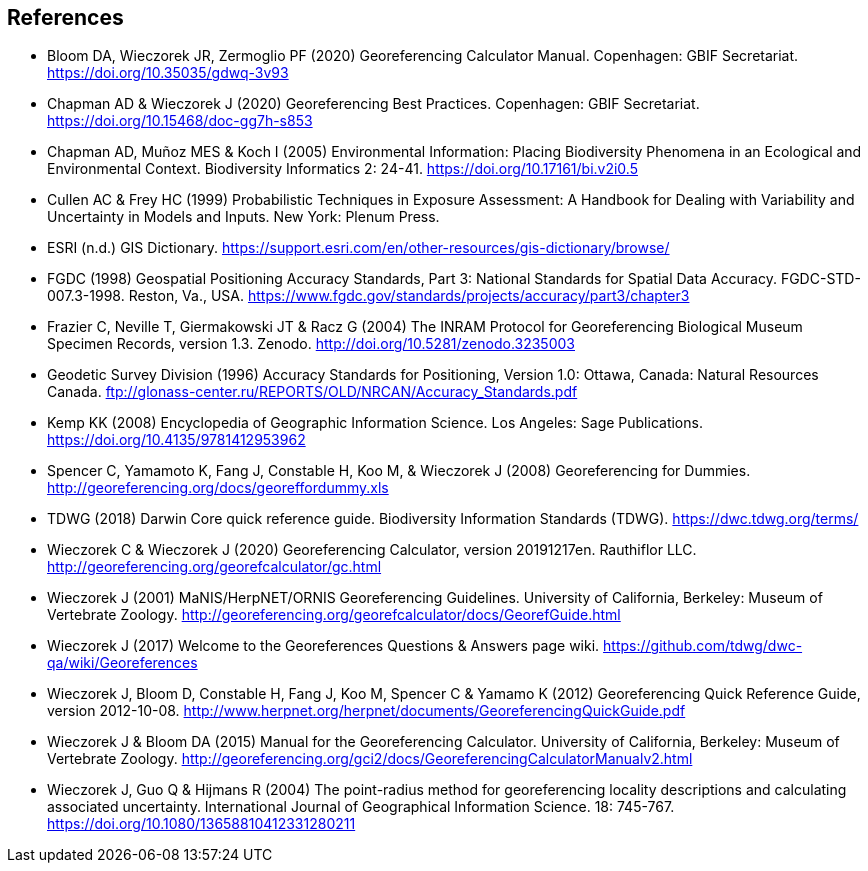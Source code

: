 [bibliography]
== References

- Bloom DA, Wieczorek JR, Zermoglio PF (2020) Georeferencing Calculator Manual. Copenhagen: GBIF Secretariat. https://doi.org/10.35035/gdwq-3v93

- Chapman AD & Wieczorek J (2020) Georeferencing Best Practices. Copenhagen: GBIF Secretariat. https://doi.org/10.15468/doc-gg7h-s853

- Chapman AD, Muñoz MES & Koch I (2005) Environmental Information: Placing Biodiversity Phenomena in an Ecological and Environmental Context. Biodiversity Informatics 2: 24-41. https://doi.org/10.17161/bi.v2i0.5

- [[cullen]]Cullen AC & Frey HC (1999) Probabilistic Techniques in Exposure Assessment: A Handbook for Dealing with Variability and Uncertainty in Models and Inputs. New York: Plenum Press.

- ESRI (n.d.) GIS Dictionary. https://support.esri.com/en/other-resources/gis-dictionary/browse/

- FGDC (1998) Geospatial Positioning Accuracy Standards, Part 3: National Standards for Spatial Data Accuracy. FGDC-STD-007.3-1998. Reston, Va., USA. https://www.fgdc.gov/standards/projects/accuracy/part3/chapter3

- Frazier C, Neville T, Giermakowski JT & Racz G (2004) The INRAM Protocol for Georeferencing Biological Museum Specimen Records, version 1.3. Zenodo. http://doi.org/10.5281/zenodo.3235003

- Geodetic Survey Division (1996) Accuracy Standards for Positioning, Version 1.0: Ottawa, Canada: Natural Resources Canada. ftp://glonass-center.ru/REPORTS/OLD/NRCAN/Accuracy_Standards.pdf

- Kemp KK (2008) Encyclopedia of Geographic Information Science. Los Angeles: Sage Publications. https://doi.org/10.4135/9781412953962

- Spencer C, Yamamoto K, Fang J, Constable H, Koo M, & Wieczorek J (2008) Georeferencing for Dummies. http://georeferencing.org/docs/georeffordummy.xls

- TDWG (2018) Darwin Core quick reference guide. Biodiversity Information Standards (TDWG). https://dwc.tdwg.org/terms/

- Wieczorek C & Wieczorek J (2020) Georeferencing Calculator, version 20191217en. Rauthiflor LLC. http://georeferencing.org/georefcalculator/gc.html

- Wieczorek J (2001) MaNIS/HerpNET/ORNIS Georeferencing Guidelines. University of California, Berkeley: Museum of Vertebrate Zoology. http://georeferencing.org/georefcalculator/docs/GeorefGuide.html

- Wieczorek J (2017) Welcome to the Georeferences Questions & Answers page wiki. https://github.com/tdwg/dwc-qa/wiki/Georeferences

- Wieczorek J, Bloom D, Constable H, Fang J, Koo M, Spencer C & Yamamo K (2012) Georeferencing Quick Reference Guide, version 2012-10-08. http://www.herpnet.org/herpnet/documents/GeoreferencingQuickGuide.pdf

- Wieczorek J & Bloom DA (2015) Manual for the Georeferencing Calculator. University of California, Berkeley: Museum of Vertebrate Zoology. http://georeferencing.org/gci2/docs/GeoreferencingCalculatorManualv2.html

- Wieczorek J, Guo Q & Hijmans R (2004) The point-radius method for georeferencing locality descriptions and calculating associated uncertainty. International Journal of Geographical Information Science. 18: 745-767. https://doi.org/10.1080/13658810412331280211

<<<
